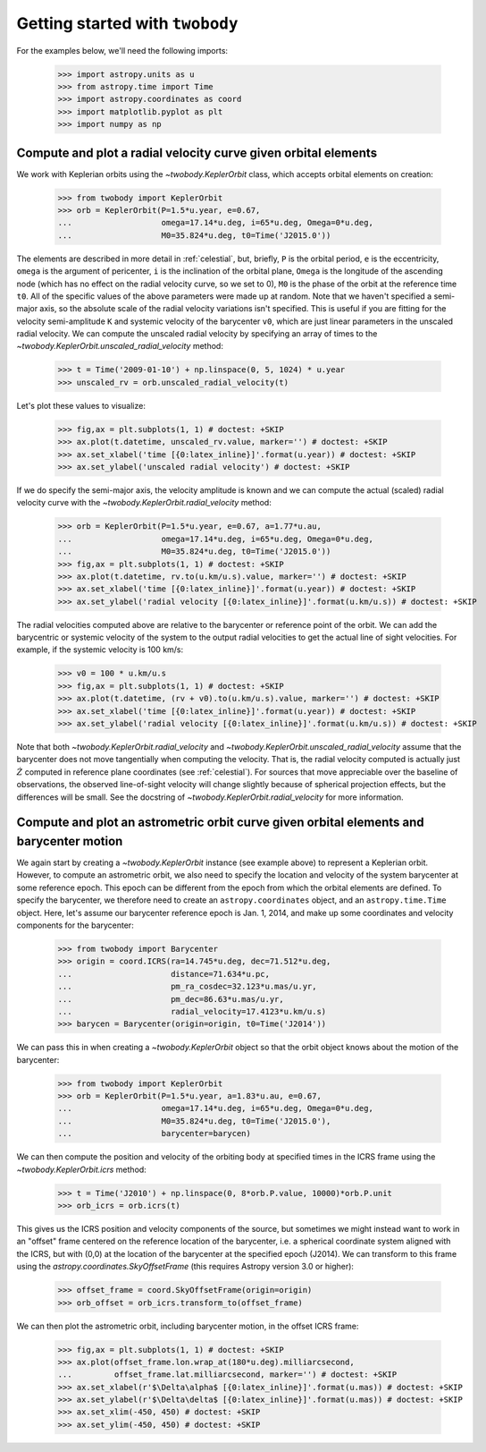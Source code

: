 .. _getting-started:

********************************
Getting started with ``twobody``
********************************

For the examples below, we'll need the following imports:

    >>> import astropy.units as u
    >>> from astropy.time import Time
    >>> import astropy.coordinates as coord
    >>> import matplotlib.pyplot as plt
    >>> import numpy as np


.. _getting-started-rv:

Compute and plot a radial velocity curve given orbital elements
---------------------------------------------------------------

We work with Keplerian orbits using the `~twobody.KeplerOrbit` class, which
accepts orbital elements on creation:

    >>> from twobody import KeplerOrbit
    >>> orb = KeplerOrbit(P=1.5*u.year, e=0.67,
    ...                   omega=17.14*u.deg, i=65*u.deg, Omega=0*u.deg,
    ...                   M0=35.824*u.deg, t0=Time('J2015.0'))

The elements are described in more detail in :ref:`celestial`, but, briefly,
``P`` is the orbital period, ``e`` is the eccentricity, ``omega`` is the
argument of pericenter, ``i`` is the inclination of the orbital plane, ``Omega``
is the longitude of the ascending node (which has no effect on the radial
velocity curve, so we set to 0), ``M0`` is the phase of the orbit at the
reference time ``t0``. All of the specific values of the above parameters were
made up at random. Note that we haven't specified a semi-major axis, so the
absolute scale of the radial velocity variations isn't specified. This is useful
if you are fitting for the velocity semi-amplitude ``K`` and systemic velocity
of the barycenter ``v0``, which are just linear parameters in the unscaled
radial velocity. We can compute the unscaled radial velocity by specifying an
array of times to the `~twobody.KeplerOrbit.unscaled_radial_velocity` method:

    >>> t = Time('2009-01-10') + np.linspace(0, 5, 1024) * u.year
    >>> unscaled_rv = orb.unscaled_radial_velocity(t)

Let's plot these values to visualize:

    >>> fig,ax = plt.subplots(1, 1) # doctest: +SKIP
    >>> ax.plot(t.datetime, unscaled_rv.value, marker='') # doctest: +SKIP
    >>> ax.set_xlabel('time [{0:latex_inline}]'.format(u.year)) # doctest: +SKIP
    >>> ax.set_ylabel('unscaled radial velocity') # doctest: +SKIP

.. plot::
    :context: close-figs
    :align: center
    :width: 512px

    from astropy.time import Time
    import astropy.units as u
    import matplotlib.pyplot as plt
    import numpy as np
    from twobody import KeplerOrbit

    orb = KeplerOrbit(P=1.5*u.year, e=0.67,
                      omega=17.14*u.deg, i=65*u.deg, Omega=0*u.deg,
                      M0=35.824*u.deg, t0=Time('J2015.0'))

    t = Time('2009-01-10') + np.linspace(0, 5, 1024) * u.year
    unscaled_rv = orb.unscaled_radial_velocity(t)

    fig,ax = plt.subplots(1, 1) # doctest: +SKIP
    ax.plot(t.datetime, unscaled_rv, marker='') # doctest: +SKIP
    ax.set_xlabel('time [{0:latex_inline}]'.format(u.year)) # doctest: +SKIP
    ax.set_ylabel('unscaled radial velocity') # doctest: +SKIP

If we do specify the semi-major axis, the velocity amplitude is known and we can
compute the actual (scaled) radial velocity curve with the
`~twobody.KeplerOrbit.radial_velocity` method:

    >>> orb = KeplerOrbit(P=1.5*u.year, e=0.67, a=1.77*u.au,
    ...                   omega=17.14*u.deg, i=65*u.deg, Omega=0*u.deg,
    ...                   M0=35.824*u.deg, t0=Time('J2015.0'))
    >>> fig,ax = plt.subplots(1, 1) # doctest: +SKIP
    >>> ax.plot(t.datetime, rv.to(u.km/u.s).value, marker='') # doctest: +SKIP
    >>> ax.set_xlabel('time [{0:latex_inline}]'.format(u.year)) # doctest: +SKIP
    >>> ax.set_ylabel('radial velocity [{0:latex_inline}]'.format(u.km/u.s)) # doctest: +SKIP

.. plot::
    :context: close-figs
    :align: center
    :width: 512px

    orb = KeplerOrbit(P=1.5*u.year, e=0.67, a=1.77*u.au,
                      omega=17.14*u.deg, i=65*u.deg, Omega=0*u.deg,
                      M0=35.824*u.deg, t0=Time('J2015.0'))
    rv = orb.radial_velocity(t)

    fig,ax = plt.subplots(1, 1) # doctest: +SKIP
    ax.plot(t.datetime, rv.to(u.km/u.s).value, marker='') # doctest: +SKIP
    ax.set_xlabel('time [{0:latex_inline}]'.format(u.year)) # doctest: +SKIP
    ax.set_ylabel('radial velocity [{0:latex_inline}]'.format(u.km/u.s)) # doctest: +SKIP

The radial velocities computed above are relative to the barycenter or reference
point of the orbit. We can add the barycentric or systemic velocity of the
system to the output radial velocities to get the actual line of sight
velocities. For example, if the systemic velocity is 100 km/s:

    >>> v0 = 100 * u.km/u.s
    >>> fig,ax = plt.subplots(1, 1) # doctest: +SKIP
    >>> ax.plot(t.datetime, (rv + v0).to(u.km/u.s).value, marker='') # doctest: +SKIP
    >>> ax.set_xlabel('time [{0:latex_inline}]'.format(u.year)) # doctest: +SKIP
    >>> ax.set_ylabel('radial velocity [{0:latex_inline}]'.format(u.km/u.s)) # doctest: +SKIP

.. plot::
    :context: close-figs
    :align: center
    :width: 512px

    v0 = 100 * u.km/u.s

    fig,ax = plt.subplots(1, 1) # doctest: +SKIP
    ax.plot(t.datetime, (rv + v0).to(u.km/u.s).value, marker='') # doctest: +SKIP
    ax.set_xlabel('time [{0:latex_inline}]'.format(u.year)) # doctest: +SKIP
    ax.set_ylabel('radial velocity [{0:latex_inline}]'.format(u.km/u.s)) # doctest: +SKIP

Note that both `~twobody.KeplerOrbit.radial_velocity` and
`~twobody.KeplerOrbit.unscaled_radial_velocity` assume that the barycenter does
not move tangentially when computing the velocity. That is, the radial velocity
computed is actually just :math:`\dot{Z}` computed in reference plane
coordinates (see :ref:`celestial`). For sources that move appreciable over the
baseline of observations, the observed line-of-sight velocity will change
slightly because of spherical projection effects, but the differences will be
small. See the docstring of `~twobody.KeplerOrbit.radial_velocity` for more
information.


.. _getting-started-astrometric:

Compute and plot an astrometric orbit curve given orbital elements and barycenter motion
----------------------------------------------------------------------------------------

We again start by creating a `~twobody.KeplerOrbit` instance (see example above) to represent a
Keplerian orbit. However, to compute an astrometric orbit, we also need to
specify the location and velocity of the system barycenter at some reference
epoch. This epoch can be different from the epoch from which the orbital
elements are defined. To specify the barycenter, we therefore need to create an
``astropy.coordinates`` object, and an ``astropy.time.Time`` object. Here, let's
assume our barycenter reference epoch is Jan. 1, 2014, and make up some
coordinates and velocity components for the barycenter:

    >>> from twobody import Barycenter
    >>> origin = coord.ICRS(ra=14.745*u.deg, dec=71.512*u.deg,
    ...                     distance=71.634*u.pc,
    ...                     pm_ra_cosdec=32.123*u.mas/u.yr,
    ...                     pm_dec=86.63*u.mas/u.yr,
    ...                     radial_velocity=17.4123*u.km/u.s)
    >>> barycen = Barycenter(origin=origin, t0=Time('J2014'))

We can pass this in when creating a `~twobody.KeplerOrbit` object so that the
orbit object knows about the motion of the barycenter:

    >>> from twobody import KeplerOrbit
    >>> orb = KeplerOrbit(P=1.5*u.year, a=1.83*u.au, e=0.67,
    ...                   omega=17.14*u.deg, i=65*u.deg, Omega=0*u.deg,
    ...                   M0=35.824*u.deg, t0=Time('J2015.0'),
    ...                   barycenter=barycen)

We can then compute the position and velocity of the orbiting body at specified
times in the ICRS frame using the `~twobody.KeplerOrbit.icrs` method:

    >>> t = Time('J2010') + np.linspace(0, 8*orb.P.value, 10000)*orb.P.unit
    >>> orb_icrs = orb.icrs(t)

This gives us the ICRS position and velocity components of the source, but
sometimes we might instead want to work in an "offset" frame centered on the
reference location of the barycenter, i.e. a spherical coordinate system aligned
with the ICRS, but with (0,0) at the location of the barycenter at the specified
epoch (J2014). We can transform to this frame using the
`astropy.coordinates.SkyOffsetFrame` (this requires Astropy version 3.0 or
higher):

    >>> offset_frame = coord.SkyOffsetFrame(origin=origin)
    >>> orb_offset = orb_icrs.transform_to(offset_frame)

We can then plot the astrometric orbit, including barycenter motion, in the
offset ICRS frame:

    >>> fig,ax = plt.subplots(1, 1) # doctest: +SKIP
    >>> ax.plot(offset_frame.lon.wrap_at(180*u.deg).milliarcsecond,
    ...         offset_frame.lat.milliarcsecond, marker='') # doctest: +SKIP
    >>> ax.set_xlabel(r'$\Delta\alpha$ [{0:latex_inline}]'.format(u.mas)) # doctest: +SKIP
    >>> ax.set_ylabel(r'$\Delta\delta$ [{0:latex_inline}]'.format(u.mas)) # doctest: +SKIP
    >>> ax.set_xlim(-450, 450) # doctest: +SKIP
    >>> ax.set_ylim(-450, 450) # doctest: +SKIP

.. plot::
    :context: close-figs
    :align: center
    :width: 512px

    import astropy.coordinates as coord
    from twobody import Barycenter
    origin = coord.ICRS(ra=14.745*u.deg, dec=71.512*u.deg,
                        distance=71.634*u.pc,
                        pm_ra_cosdec=32.123*u.mas/u.yr,
                        pm_dec=86.63*u.mas/u.yr,
                        radial_velocity=17.4123*u.km/u.s)
    barycen = Barycenter(origin=origin, t0=Time('J2014'))

    orb = KeplerOrbit(P=1.5*u.year, a=1.83*u.au, e=0.67,
                  omega=17.14*u.deg, i=65*u.deg, Omega=0*u.deg,
                  M0=35.824*u.deg, t0=Time('J2015.0'),
                  barycenter=barycen)

    t = Time('J2010') + np.linspace(0, 5*orb.P.value, 10000)*orb.P.unit
    orb_icrs = orb.icrs(t)

    offset_frame = coord.SkyOffsetFrame(origin=origin)
    orb_offset = orb_icrs.transform_to(offset_frame)

    fig,ax = plt.subplots(1, 1, figsize=(5,5)) # doctest: +SKIP
    ax.plot(orb_offset.lon.wrap_at(180*u.deg).milliarcsecond,
            orb_offset.lat.milliarcsecond, marker='') # doctest: +SKIP
    ax.set_xlabel(r'$\Delta\alpha$ [{0:latex_inline}]'.format(u.mas)) # doctest: +SKIP
    ax.set_ylabel(r'$\Delta\delta$ [{0:latex_inline}]'.format(u.mas)) # doctest: +SKIP
    ax.set_xlim(-450, 450)
    ax.set_ylim(-450, 450)
